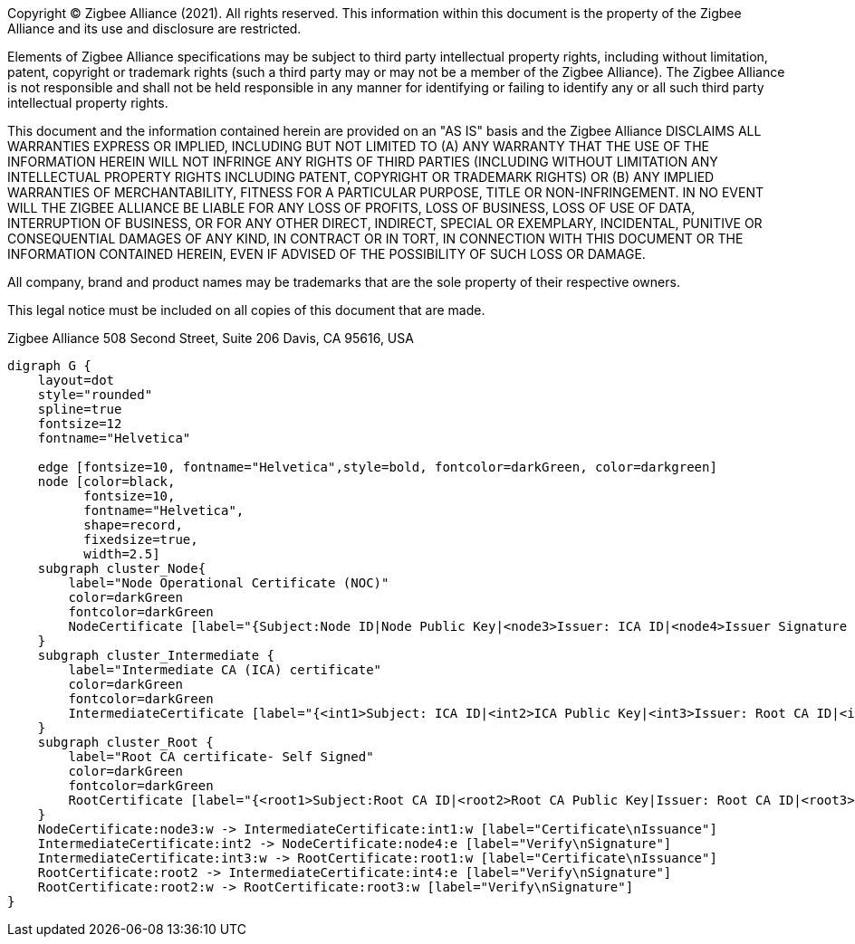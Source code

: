 ifeval::["{docname}" == "main"]
////
endif::[]
Copyright (C) Zigbee Alliance (2021). All rights reserved. This
information within this document is the property of the Zigbee
Alliance and its use and disclosure are restricted.

Elements of Zigbee Alliance specifications may be subject to third
party intellectual property rights, including without limitation,
patent, copyright or trademark rights (such a third party may or may
not be a member of the Zigbee Alliance). The Zigbee Alliance is not
responsible and shall not be held responsible in any manner for
identifying or failing to identify any or all such third party
intellectual property rights.

This document and the information contained herein are provided on an
"AS IS" basis and the Zigbee Alliance DISCLAIMS ALL WARRANTIES EXPRESS
OR IMPLIED, INCLUDING BUT NOT LIMITED TO (A) ANY WARRANTY THAT THE USE
OF THE INFORMATION HEREIN WILL NOT INFRINGE ANY RIGHTS OF THIRD
PARTIES (INCLUDING WITHOUT LIMITATION ANY INTELLECTUAL PROPERTY RIGHTS
INCLUDING PATENT, COPYRIGHT OR TRADEMARK RIGHTS) OR (B) ANY IMPLIED
WARRANTIES OF MERCHANTABILITY, FITNESS FOR A PARTICULAR PURPOSE, TITLE
OR NON-INFRINGEMENT. IN NO EVENT WILL THE ZIGBEE ALLIANCE BE LIABLE
FOR ANY LOSS OF PROFITS, LOSS OF BUSINESS, LOSS OF USE OF DATA,
INTERRUPTION OF BUSINESS, OR FOR ANY OTHER DIRECT, INDIRECT, SPECIAL
OR EXEMPLARY, INCIDENTAL, PUNITIVE OR CONSEQUENTIAL DAMAGES OF ANY
KIND, IN CONTRACT OR IN TORT, IN CONNECTION WITH THIS DOCUMENT OR THE
INFORMATION CONTAINED HEREIN, EVEN IF ADVISED OF THE POSSIBILITY OF
SUCH LOSS OR DAMAGE.

All company, brand and product names may be trademarks that are the
sole property of their respective owners.

This legal notice must be included on all copies of this document that
are made.

Zigbee Alliance
508 Second Street, Suite 206
Davis, CA 95616, USA
ifeval::["{docname}" == "main"]
////
endif::[]


[graphviz]
....
digraph G {
    layout=dot
    style="rounded"
    spline=true
    fontsize=12
    fontname="Helvetica"
    
    edge [fontsize=10, fontname="Helvetica",style=bold, fontcolor=darkGreen, color=darkgreen]
    node [color=black,
          fontsize=10,
          fontname="Helvetica",
          shape=record, 
          fixedsize=true,
          width=2.5]
    subgraph cluster_Node{
        label="Node Operational Certificate (NOC)"
        color=darkGreen
        fontcolor=darkGreen
        NodeCertificate [label="{Subject:Node ID|Node Public Key|<node3>Issuer: ICA ID|<node4>Issuer Signature - ICA}"]
    }
    subgraph cluster_Intermediate {
        label="Intermediate CA (ICA) certificate"
        color=darkGreen
        fontcolor=darkGreen
        IntermediateCertificate [label="{<int1>Subject: ICA ID|<int2>ICA Public Key|<int3>Issuer: Root CA ID|<int4>Issuer Signature - Root CA}"]
    }
    subgraph cluster_Root {
        label="Root CA certificate- Self Signed"
        color=darkGreen
        fontcolor=darkGreen
        RootCertificate [label="{<root1>Subject:Root CA ID|<root2>Root CA Public Key|Issuer: Root CA ID|<root3>Root CA Signature}"]
    }
    NodeCertificate:node3:w -> IntermediateCertificate:int1:w [label="Certificate\nIssuance"]
    IntermediateCertificate:int2 -> NodeCertificate:node4:e [label="Verify\nSignature"]
    IntermediateCertificate:int3:w -> RootCertificate:root1:w [label="Certificate\nIssuance"]
    RootCertificate:root2 -> IntermediateCertificate:int4:e [label="Verify\nSignature"]
    RootCertificate:root2:w -> RootCertificate:root3:w [label="Verify\nSignature"]
}
....
